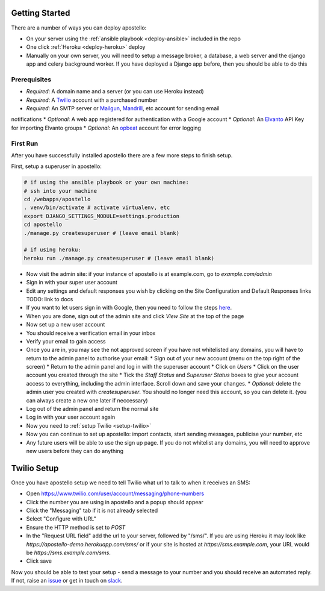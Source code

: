 .. _getting-started:

Getting Started
===============

There are a number of ways you can deploy apostello:

* On your server using the :ref:`ansible playbook <deploy-ansible>` included in the repo
* One click :ref:`Heroku <deploy-heroku>` deploy
* Manually on your own server, you will need to setup a message broker, a database, a web server and the django app and celery background worker. If you have deployed a Django app before, then you should be able to do this

Prerequisites
-------------

* *Required*: A domain name and a server (or you can use Heroku instead)
* *Required*: A `Twilio <https://www.twilio.com/>`_ account with a purchased number
* *Required*: An SMTP server or `Mailgun <https://www.mailgun.com/>`_, `Mandrill <https://mandrillapp.com/>`_, etc account for sending email
notifications
* *Optional*: A web app registered for authentication with a Google account
* *Optional*: An `Elvanto <https://www.elvanto.com/r_Y7HXKNE6>`_ API Key for importing Elvanto groups
* *Optional*: An `opbeat <https://opbeat.com/>`_ account for error logging

First Run
---------

After you have successfully installed apostello there are a few more steps to
finish setup.

First, setup a superuser in apostello:

.. code-block:: bash
  
  # if using the ansible playbook or your own machine:
  # ssh into your machine
  cd /webapps/apostello
  . venv/bin/activate # activate virtualenv, etc
  export DJANGO_SETTINGS_MODULE=settings.production
  cd apostello
  ./manage.py createsuperuser # (leave email blank)

  # if using heroku:
  heroku run ./manage.py createsuperuser # (leave email blank)

* Now visit the admin site: if your instance of apostello is at example.com, go to `example.com/admin`
* Sign in with your super user account
* Edit any settings and default responses you wish by clicking on the Site Configuration and Default Responses links TODO: link to docs
* If you want to let users sign in with Google, then you need to follow the steps `here <https://django-allauth.readthedocs.org/en/stable/providers.html#google>`_.
* When you are done, sign out of the admin site and click `View Site` at the top of the page
* Now set up a new user account
* You should receive a verification email in your inbox
* Verify your email to gain access
* Once you are in, you may see the not approved screen if you have not whitelisted any domains, you will have to return to the admin panel to authorise your email:
  * Sign out of your new account (menu on the top right of the screen)
  * Return to the admin panel and log in with the superuser account
  * Click on `Users`
  * Click on the user account you created through the site
  * Tick the `Staff Status` and `Superuser Status` boxes to give your account access to everything, including the admin interface. Scroll down and save your changes.
  * *Optional:* delete the admin user you created with `createsuperuser`. You should no longer need this account, so you can delete it. (you can always create a new one later if neccessary)
* Log out of the admin panel and return the normal site
* Log in with your user account again
* Now you need to :ref:`setup Twilio <setup-twilio>`
* Now you can continue to set up apostello: import contacts, start sending messages, publicise your number, etc
* Any future users will be able to use the sign up page. If you do not whitelist any domains, you will need to approve new users before they can do anything


.. _setup-twilio:

Twilio Setup
============

Once you have apostello setup we need to tell Twilio what url to talk to when
it receives an SMS:

* Open https://www.twilio.com/user/account/messaging/phone-numbers
* Click the number you are using in apostello and a popup should appear
* Click the "Messaging" tab if it is not already selected
* Select "Configure with URL"
* Ensure the HTTP method is set to `POST`
* In the "Request URL field" add the url to your server, followed by "/sms/". If you are using Heroku it may look like `https://apostello-demo.herokuapp.com/sms/` or if your site is hosted at `https://sms.example.com`, your URL would be `https://sms.example.com/sms`.
* Click save

Now you should be able to test your setup - send a message to your number and you should receive an automated reply. If not, raise an `issue <https://github.com/monty5811/apostello/issues/new?title=[Setup%20Help]>`_ or get in touch on `slack <http://chat.church.io>`_.
